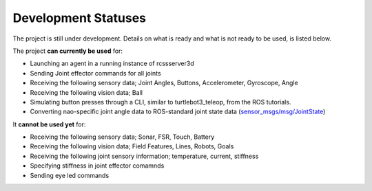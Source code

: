 .. _development-statuses:

Development Statuses
####################

The project is still under development. Details on what is ready and what is not ready to be used,
is listed below.

The project **can currently be used** for:

* Launching an agent in a running instance of rcssserver3d
* Sending Joint effector commands for all joints
* Receiving the following sensory data; Joint Angles, Buttons, Accelerometer, Gyroscope, Angle
* Receiving the following vision data; Ball
* Simulating button presses through a CLI, similar to turtlebot3_teleop, from the ROS tutorials.
* Converting nao-specific joint angle data to ROS-standard joint state data (`sensor_msgs/msg/JointState`_)

It **cannot be used yet** for:

* Receiving the following sensory data; Sonar, FSR, Touch, Battery
* Receiving the following vision data; Field Features, Lines, Robots, Goals
* Receiving the following joint sensory information; temperature, current, stiffness
* Specifying stiffness in joint effector comamnds
* Sending eye led commands

.. _sensor_msgs/msg/JointState: http://docs.ros.org/en/melodic/api/sensor_msgs/html/msg/JointState.html